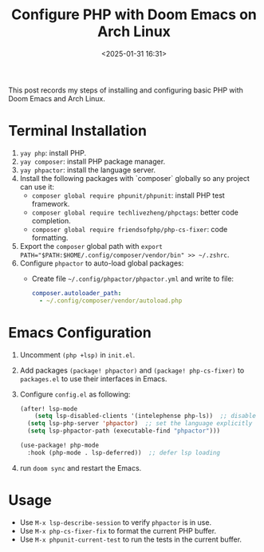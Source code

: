 #+title: Configure PHP with Doom Emacs on Arch Linux
#+date: <2025-01-31 16:31>
#+description: This post records the steps of configuring PHP with Doom Emacs and Arch Linux.
#+filetags: php linux emacs

This post records my steps of installing and configuring basic PHP with Doom Emacs and Arch Linux.


* Terminal Installation
1. ~yay php~: install PHP.
2. ~yay composer~: install PHP package manager.
3. ~yay phpactor~: install the language server.
4. Install the following packages with `composer` globally so any project can use it:
   - ~composer global require phpunit/phpunit~: install PHP test framework.
   - ~composer global require techlivezheng/phpctags~: better code completion.
   - ~composer global require friendsofphp/php-cs-fixer~: code formatting.
5. Export the ~composer~ global path with ~export PATH="$PATH:$HOME/.config/composer/vendor/bin" >> ~/.zshrc~.
6. Configure ~phpactor~ to auto-load global packages:
   - Create file ~~/.config/phpactor/phpactor.yml~ and write to file:
     #+begin_src yaml
composer.autoloader_path:
  - ~/.config/composer/vendor/autoload.php
     #+end_src

* Emacs Configuration
1. Uncomment ~(php +lsp)~ in  ~init.el~.
2. Add packages ~(package! phpactor)~ and ~(package! php-cs-fixer)~ to ~packages.el~ to use their interfaces in Emacs.
3. Configure ~config.el~ as following:
   #+begin_src lisp
(after! lsp-mode
    (setq lsp-disabled-clients '(intelephense php-ls))  ;; disable other language servers
  (setq lsp-php-server 'phpactor)  ;; set the language explicitly
  (setq lsp-phpactor-path (executable-find "phpactor")))

(use-package! php-mode
  :hook (php-mode . lsp-deferred))  ;; defer lsp loading
   #+end_src
4. run ~doom sync~ and restart the Emacs.


* Usage
- Use ~M-x lsp-describe-session~ to verify ~phpactor~ is in use.
- Use ~M-x php-cs-fixer-fix~ to format the current PHP buffer.
- Use ~M-x phpunit-current-test~ to run the tests in the current buffer.
